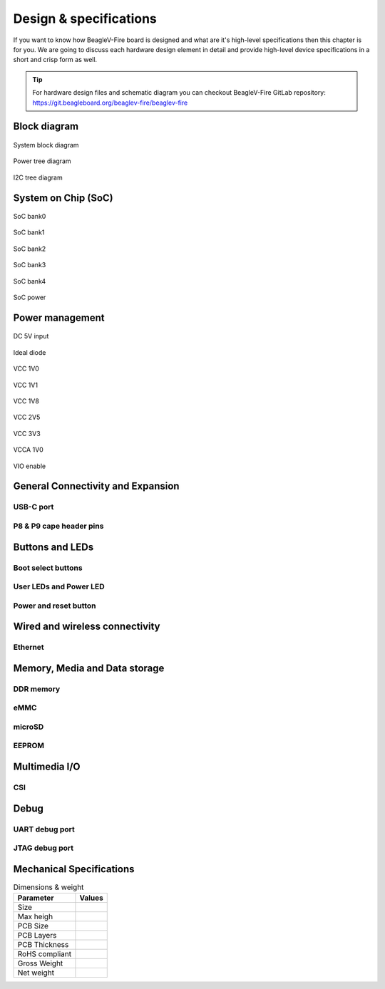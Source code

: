 .. _beaglev-fire-design:

Design & specifications
#######################

If you want to know how BeagleV-Fire board is designed and what are it's 
high-level specifications then this chapter is for you. We are going to discuss 
each hardware design element in detail and provide high-level device 
specifications in  a short and crisp form as well.

.. tip:: 

    For hardware design files and schematic diagram you can checkout BeagleV-Fire 
    GitLab repository: https://git.beagleboard.org/beaglev-fire/beaglev-fire

Block diagram
**************

.. figure:: media/hardware-design/system-block-diagram.*
    :width: 720
    :align: center
    :alt: System block diagram

    System block diagram

.. figure:: media/hardware-design/power-tree-diagram.*
    :width: 720
    :align: center
    :alt: Power tree diagram

    Power tree diagram

.. figure:: media/hardware-design/iic-tree-diagram.*
    :width: 720
    :align: center
    :alt: I2C tree diagram

    I2C tree diagram
 
System on Chip (SoC)
*********************

.. figure:: media/hardware-design/soc-bank0.*
    :width: 720
    :align: center
    :alt: SoC bank0

    SoC bank0

.. figure:: media/hardware-design/soc-bank1.*
    :width: 720
    :align: center
    :alt: SoC bank1

    SoC bank1

.. figure:: media/hardware-design/soc-bank2.*
    :width: 720
    :align: center
    :alt: SoC bank2

    SoC bank2

.. figure:: media/hardware-design/soc-bank3.*
    :width: 720
    :align: center
    :alt: SoC bank3

    SoC bank3

.. figure:: media/hardware-design/soc-bank4.*
    :width: 720
    :align: center
    :alt: SoC bank4

    SoC bank4

.. figure:: media/hardware-design/soc-power.*
    :width: 1240
    :align: center
    :alt: SoC power

    SoC power


Power management
*****************

.. figure:: media/hardware-design/dc-5v-input.*
    :width: 720
    :align: center
    :alt: DC 5V input

    DC 5V input

.. figure:: media/hardware-design/ideal-diode.*
    :width: 720
    :align: center
    :alt: Ideal diode

    Ideal diode

.. figure:: media/hardware-design/vcc-1v0.*
    :width: 720
    :align: center
    :alt: VCC 1V0

    VCC 1V0

.. figure:: media/hardware-design/vcc-1v1.*
    :width: 720
    :align: center
    :alt: VCC 1V1

    VCC 1V1

.. figure:: media/hardware-design/vcc-1v8.*
    :width: 720
    :align: center
    :alt: VCC 1V8

    VCC 1V8

.. figure:: media/hardware-design/vcc-2v5.*
    :width: 720
    :align: center
    :alt: VCC 2V5

    VCC 2V5

.. figure:: media/hardware-design/vcc-3v3.*
    :width: 720
    :align: center
    :alt: VCC 3V3

    VCC 3V3

.. figure:: media/hardware-design/vcca-1v0.*
    :width: 720
    :align: center
    :alt: VCCA 1V0

    VCCA 1V0

.. figure:: media/hardware-design/vio-enable.*
    :width: 720
    :align: center
    :alt: VIO enable

    VIO enable

General Connectivity and Expansion
**********************************

USB-C port
============

P8 & P9 cape header pins
=========================

Buttons and LEDs
******************

Boot select buttons
====================

User LEDs and Power LED
========================

Power and reset button
=======================

Wired and wireless connectivity
********************************

Ethernet
========


Memory, Media and Data storage
********************************

DDR memory
==========


eMMC
=====


microSD
=======


EEPROM
======


Multimedia I/O
***************

CSI
====

Debug
******

UART debug port 
===============

JTAG debug port
===============


Mechanical Specifications 
**************************

.. table:: Dimensions & weight

    +--------------------+----------------------------------------------------+
    | Parameter          | Values                                             |
    +====================+====================================================+
    | Size               |                                                    |
    +--------------------+----------------------------------------------------+
    | Max heigh          |                                                    |
    +--------------------+----------------------------------------------------+
    | PCB Size           |                                                    |
    +--------------------+----------------------------------------------------+
    | PCB Layers         |                                                    |
    +--------------------+----------------------------------------------------+
    | PCB Thickness      |                                                    |
    +--------------------+----------------------------------------------------+
    | RoHS compliant     |                                                    |
    +--------------------+----------------------------------------------------+
    | Gross Weight       |                                                    |
    +--------------------+----------------------------------------------------+
    |  Net weight        |                                                    |
    +--------------------+----------------------------------------------------+
